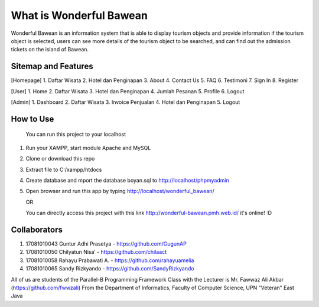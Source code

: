 ########################
What is Wonderful Bawean
########################
Wonderful Bawean is an information system that is able to display tourism objects and provide information if the tourism object is selected, users can see more details of the tourism object to be searched, and can find out the admission tickets on the island of Bawean.

********************
Sitemap and Features
********************
[Homepage]
1. Daftar Wisata
2. Hotel dan Penginapan
3. About
4. Contact Us
5. FAQ
6. Testimoni
7. Sign In
8. Register

[User]
1. Home
2. Daftar Wisata
3. Hotel dan Penginapan
4. Jumlah Pesanan
5. Profile
6. Logout

[Admin]
1. Dashboard
2. Daftar Wisata
3. Invoice Penjualan
4. Hotel dan Penginapan
5. Logout

***********
How to Use
***********
   You can run this project to your localhost
1. Run your XAMPP, start module Apache and MySQL
2. Clone or download this repo
3. Extract file to C:/xampp/htdocs
4. Create database and mport the database boyan.sql to http://localhost/phpmyadmin
5. Open browser and run this app by typing http://localhost/wonderful_bawean/

   OR
   
   You can directly access this project with this link http://wonderful-bawean.pmh.web.id/ it's online! :D

***************
Collaborators
***************

1. 17081010043 Guntur Adhi Prasetya - https://github.com/GugunAP
2. 17081010050 Chilyatun Nisa’      - https://github.com/chilaact
3. 17081010058 Rahayu Prabawati A.  - https://github.com/rahayuamelia
4. 17081010065 Sandy Rizkyando      - https://github.com/SandyRizkyando

All of us are students of the Parallel-B Programming Framework Class
with the Lecturer is Mr. Fawwaz Ali Akbar (https://github.com/fwwzali)
From the Department of Informatics, Faculty of Computer Science, UPN "Veteran" East Java
